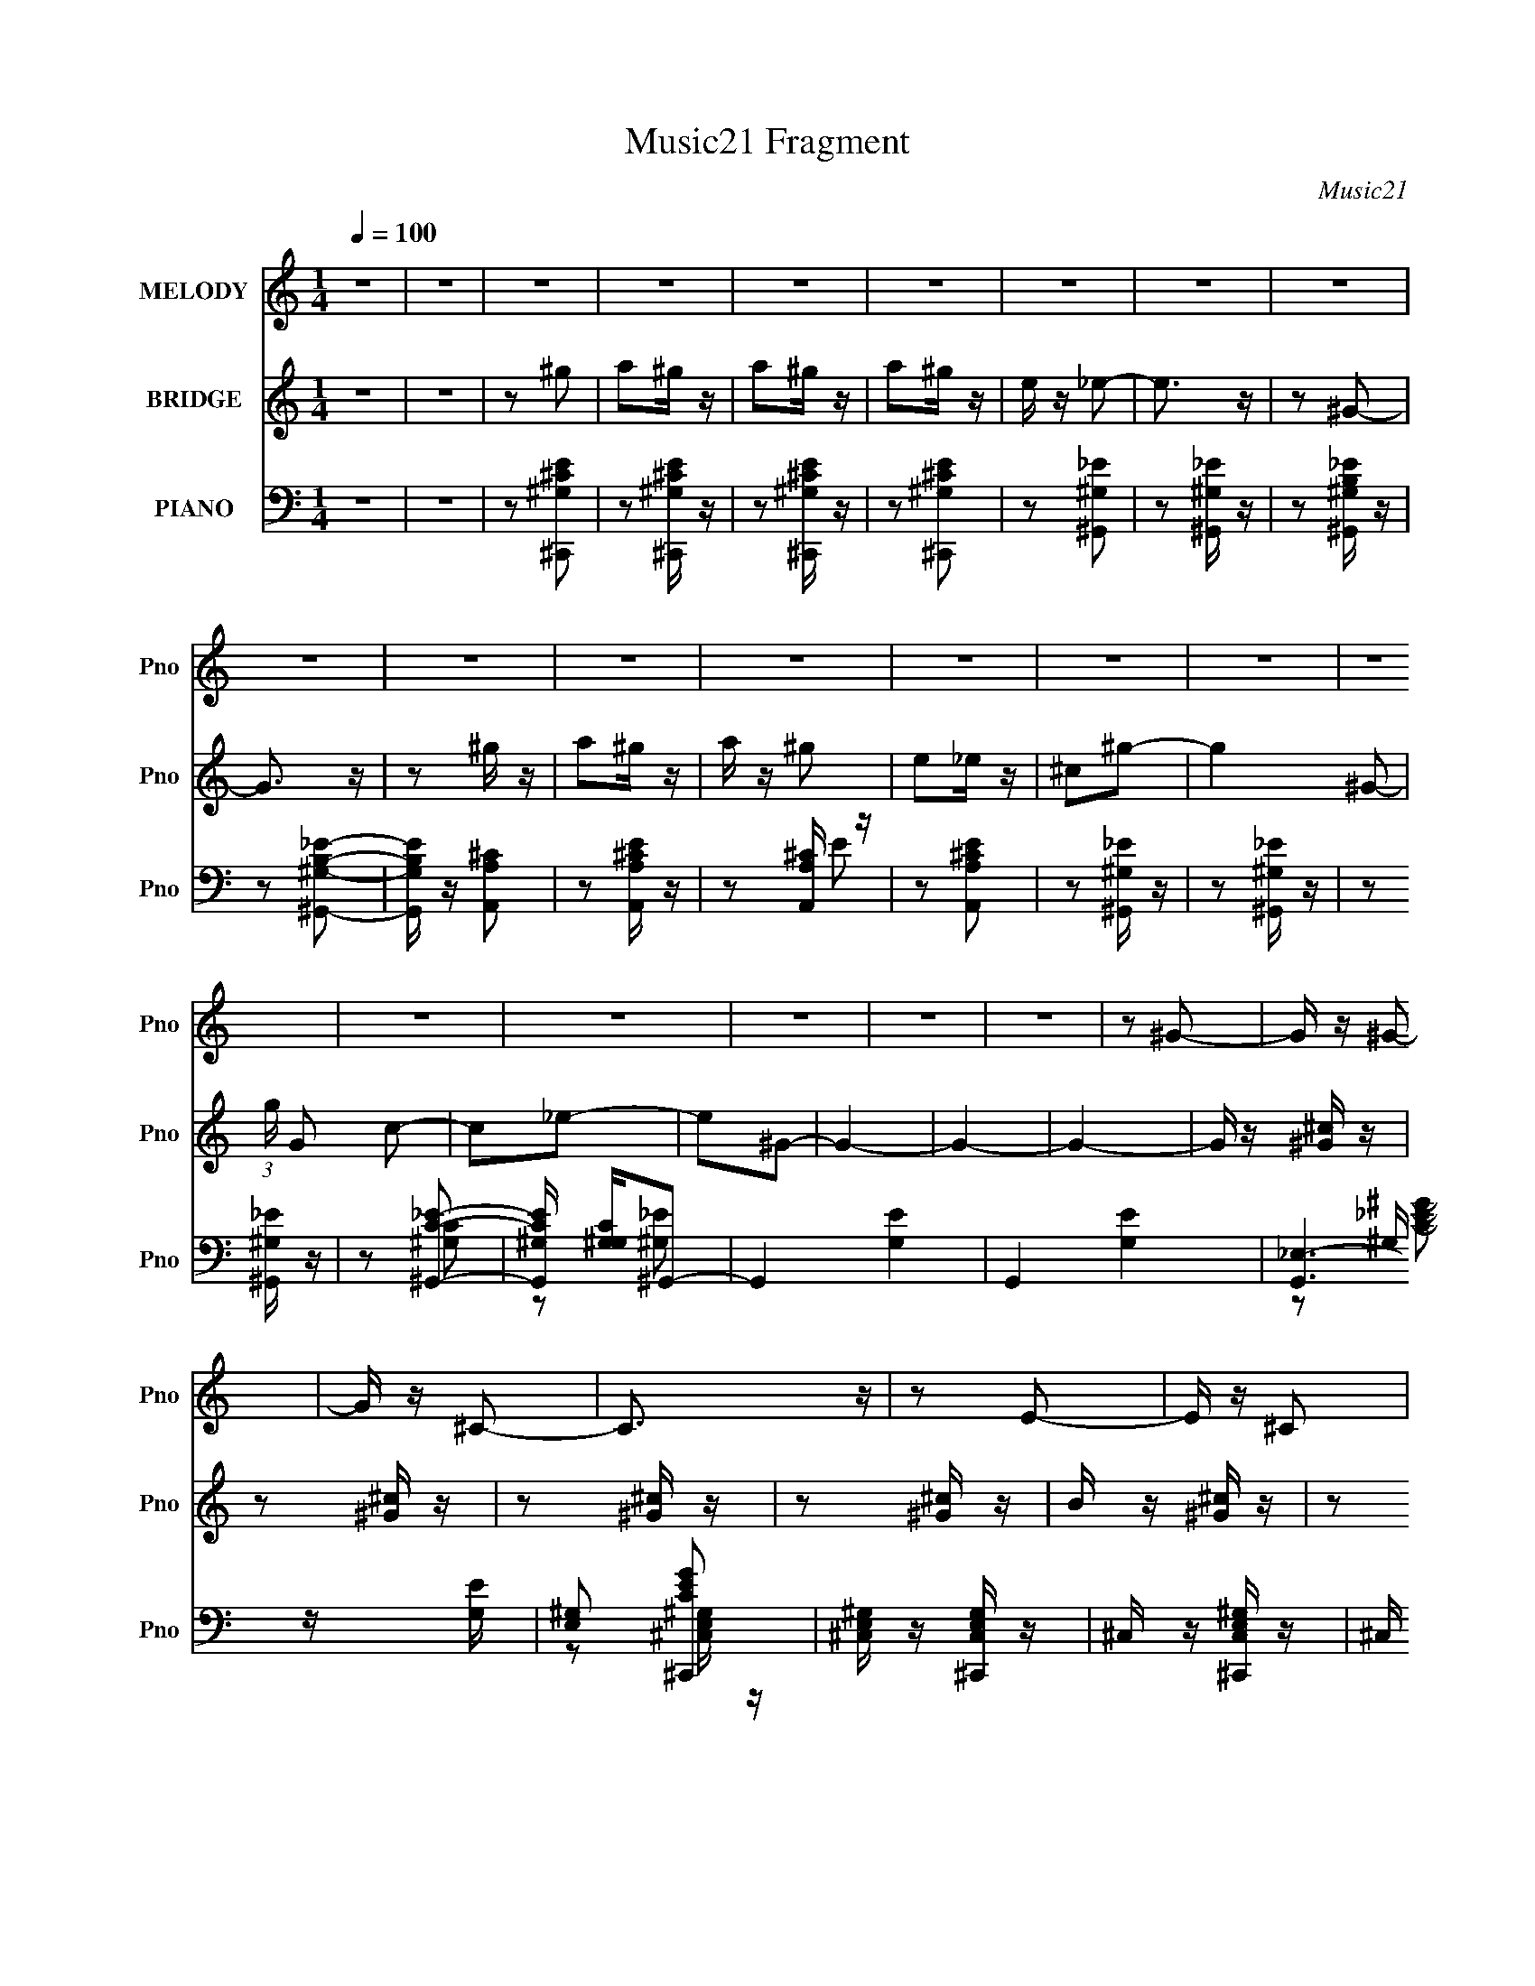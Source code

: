 X:1
T:Music21 Fragment
C:Music21
%%score 1 2 ( 3 4 5 )
L:1/16
Q:1/4=100
M:1/4
I:linebreak $
K:none
V:1 treble nm="MELODY" snm="Pno"
V:2 treble nm="BRIDGE" snm="Pno"
V:3 bass nm="PIANO" snm="Pno"
V:4 bass 
V:5 bass 
L:1/4
V:1
 z4 | z4 | z4 | z4 | z4 | z4 | z4 | z4 | z4 | z4 | z4 | z4 | z4 | z4 | z4 | z4 | z4 | z4 | z4 | %19
 z4 | z4 | z4 | z2 ^G2- | G z ^G2- | G z ^C2- | C3 z | z2 E2- | E z ^C2 | B, z ^C2- | C4 | z2 ^C2 | %31
 E z E z | E z E2- | E z E z | ^C z E2- | E z ^G2- | G z ^G2- | G4 | z2 ^G2- | G z B2- | B z ^C2- | %41
 C z E2- | E z ^C2- | C z ^C2 | B, z ^G,2- | G,2 z2 | z2 ^F z | ^F z F z | ^G z B,2- | B, z _E2- | %50
 E z ^C2- | C4- | C4- | C4- | C z ^c z | ^c z c z | ^c2^G2- | G z B z | B3 z | B z B2 | ^G z ^c z | %61
 B4- | B z A z | A z A z | A z A2- | A z ^C2 | E3 z | E z ^F z | E z ^F z | ^G4- | G z ^c z | %71
 ^c z c z | ^c2^G2- | G z B z | B3 z | B z B2 | ^G z ^c z | B4- | B z ^c z | ^c z c z | %80
 ^c[Q:1/4=100] z e2- | e z ^c z | B3 z | B z B z | B z ^G z | B4 | z2 ^F z | ^F2E z | ^F2^G z | %89
 ^F2E2 | ^FF^G2 | ^F z ^G z | B3 z | z4 | z2 E z |[Q:1/4=100] ^F z ^G2 | B z B2- | B z _E2- | %98
 E z ^C2- | C4- | C4- | C2 z2 | z2 ^G2- |[Q:1/4=100] G z ^G2- | G z ^C2- | C3 z | z2 E2- | %107
 E z ^C2 | B, z ^C2- | C4 | z2 ^C2 | E z E z | E z E2- | E z E z | ^C z E2- | E z ^G2- | G z ^G2- | %117
 G4 | z2 ^G2- | G z B2- | B z ^C2- | C z E2- | E z ^C2- | C z ^C2 | B, z ^G,2- | G,2 z2 | z2 ^F z | %127
 ^F z F z | ^G z B,2- | B, z _E2- | E z ^C2- | C4- | C4- | C4- | C z ^c z |[Q:1/4=100] ^c z c z | %136
 ^c2^G2- | G z B z | B3 z | B z B2 | ^G z ^c z | B4- | B z A z | A z A z | A z A2- | A z ^C2 | %146
 E3 z | E z ^F z | E z ^F z | ^G4- | G z ^c z | ^c z c z | ^c2^G2- | G z B z | B3 z | B z B2 | %156
 ^G z ^c z | B4- | B z ^c z | ^c z c z | ^c z e2- | e z ^c z | B3 z | B z B z | B z ^G z | B4 | %166
 z2 ^F z | ^F2E z | ^F2^G z | ^F2E2 | ^FF^G2 | ^F z ^G z | B3 z | z4 | z2 E z | ^F z ^G2 | %176
 B z B2- | B z ^G2 | ^c4- | c4- | c4 |] %181
V:2
 z4 | z4 | z2 ^g2 | a2^g z | a2^g z | a2^g z | e z _e2- | e3 z | z2 ^G2- | G3 z | z2 ^g z | %11
 a2^g z | a z ^g2 | e2_e z | ^c2^g2- | g4- ^G2- | (3:2:1g G2 c2- | c2_e2- | e2^G2- | G4- | G4- | %21
 G4- | G z [^G^c] z | z2 [^G^c] z | z2 [^G^c] z | z2 [^G^c] z | B z [^G^c] z | z2 [^G^c] z | %28
 z2 [^G^c] z | z2 [^G^c] z | z2 [^G^c] z | z2 [^G^c] z | z2 [^G^c] z | z2 [^G^c] z | z2 [^GB] z | %35
 z2 [^GB] z | z2 [^GB] z | z2 B2- | ^G (3:2:1B z [G^c] z | z2 [^G^c] z | z2 [^G^c] z | z2 [^G^c]2 | %42
 B z [^G^c] z | z2 [^G^c] z | z2 [^G^c] z | z2 [^G^c]2 | B2[^F^c] z | z2 [^F^c] z | z2 [^FB] z | %49
 z2 [^FB]2- | [FB] z [^G^c^g] z | a z ^g z | a2^g z | ee_e z | B2^c2- | c2 z2 | z4 | z4 | z2 ^c2- | %59
 c4- | c z B z | ^c2B2- | B2 z2 | z4 | z4 | z4 | z4 | e z ^f z | e z ^f z | ^g4- | g z ^c2- | %71
 c2 z2 | z4 | z4 | z2 ^c2- | c4- | c z ^c z | B3 z | z4 | z4 | z[Q:1/4=100] z3 | z4 | z4 | %83
 B z B z | B2^G2 | B4 | z2 [^F^c]2 | z2 [^F^c]2 | z2 [^F^c]2 | z2 [^F^c]2 | z2 [^F^c]2 | %91
 z2 [^F^c]2 | z2 [^F^c]2 | z2 [^F^c]2 | z2 E2- |[Q:1/4=100] E z ^F2 | ^G z [GB]2- | [GB]2 z2 | %98
 z2 ^g2 | a2^g z | a2^g z | ee^c2 | ^G2 z2 |[Q:1/4=100] z4 | z4 | z4 | z4 | z4 | z4 | z4 | %110
 z2 ^C2- | C z E2- | E z E2- | E3 z | z2 E2- | E z ^F2- | F z ^G2- | G4 | z4 | z2 [^G^c]2- | %120
 [Gc] z3 | z2 [^G^c]2- | [Gc]2 z2 | z2 [^G^c]2- | [Gc] z3 | z2 [^G^c]2- | [Gc]2 z2 | z2 [^F^c]2- | %128
 [Fc] z3 | z2 [^FB]2 | z2 ^g z | a z ^g z | a2^g2 | ee_e2 | B2^c2- |[Q:1/4=100] c2 z2 | z4 | z4 | %138
 z2 ^c2- | c4- | c z B z | ^c2B2- | B2 z2 | z4 | z4 | z4 | z4 | e z ^f z | e z ^f z | ^g4- | %150
 g z ^c2- | c2 z2 | z4 | z4 | z2 ^c2- | c4- | c z ^c z | B3 z | z4 | z4 | z4 | z4 | z4 | B z B z | %164
 B2^G2 | B4 | z2 [^F^c]2 | z2 [^F^c]2 | z2 [^F^c]2 | z2 [^F^c]2 | z2 [^F^c]2 | z2 [^F^c]2 | %172
 z2 [^F^c]2 | z2 [^F^c]2 | z2 E2- | E z ^F2 | ^G z [GB]2- | [GB]2[^GB] z | [^G^c]4- | [Gc]4- | %180
 [Gc]4- | [Gc]4- | [Gc] z ^g2 | a2^g z | a2^g z | a2^g z | e z _e2- | e3 z | z2 ^G2- | G3 z | %190
 z2 ^g z | a2^g z | a z ^g2 | e2_e z | ^c2^g2- | g4- ^G2- | (3:2:1g G2 c2- | c2_e2- | e2^c2- | %199
 c4- | c4- | c4- | c z3 |] %203
V:3
 z4 | z4 | z2 [^C,,^G,^CE]2 | z2 [^C,,^G,^CE] z | z2 [^C,,^G,^CE] z | z2 [^C,,^G,^CE]2 | %6
 z2 [^G,,^G,_E]2 | z2 [^G,,^G,_E] z | z2 [^G,,^G,B,_E] z | z2 [^G,,^G,B,_E]2- | %10
 [G,,G,B,E] z [A,,A,^C]2 | z2 [A,,A,^CE] z | z2 [A,,A,^C] z | z2 [A,,A,^CE]2 | z2 [^G,,^G,_E] z | %15
 z2 [^G,,^G,_E] z | z2 [^G,,^G,_E] z | z2 [^G,,C_E]2- | [G,,CE^G,] [^G,G,C]^G,,2- | G,,4- [G,E]4- | %20
 G,,4- [G,E]4- | [G,,_E,-]6 [G,E] | [E,^G,]2 [CEG^C,,]2 | [^C,E,^G,] z [^C,,C,E,G,] z | %24
 ^C, z [^C,,C,E,^G,] z | ^C, z [^C,,E,^G,^C]2- | ^C, (3:2:1[C,,E,G,C] z [^C,,C,E,^G,^C] z | %27
 ^C, z [^C,,E,^G,^C] z | ^C, z [^C,,E,^G,^C] z | ^C, z ^C,,2 | ^G,, [E,G,C] z [^C,,^C,E,^G,^C] z | %31
 ^C, z [^C,,C,E,^G,^C] z | ^C, z ^C,,2 | ^C, z [^C,,E,^G,^C]2 | _E,, z [=E,,E,^G,] z | %35
 E, z [E,,B,]2- | (3:2:1[E,,B,E,^G,] [E,^G,]/3 z [^G,,G,]2 | _E, z [^G,,^G,B,]2- | %38
 _E, (3:2:1[G,,G,B,] z [^C,,^G,^CE] z | ^G, z [^C,,^CE]2 | ^G, z [^C,,G,^CE] z | %41
 ^G, z [^C,,G,^CE] z | [^G,^CE] z [^C,,G,CE] z | ^G, z [^C,,^CE] z | ^G, z [^C,,G,^CE]2 | %45
 ^G, z [^C,,G,]2- | ^G,, [C,,G,] [CE] z [^F,,^F,A,^C] z | ^F, z [^F,,A,^C] z | %48
 ^F, z [B,,F,B,_E] z | ^F, z [B,,B,_E]2- | ^F, [B,,B,E] z [^C,,^G,^CE] z | ^G, z [^C,,G,^CE] z | %52
 ^G, z [^C,,^CE] z | ^G, z [^G,,,G,^CE]2 | [B,,,^G,^C] z [^C,,^C,G,CE] z | %55
 [^G,^CE] z [^C,,^C,G,CE] z | [^G,^CE] z [^C,,^C,G,CE] z | [^G,^CE] z [^C,,^C,CE] z | %58
 [^G,^CE] z [^C,,^C,G,CE] z | [^G,^CE] z [^C,,^C,E] z | [^G,^CE] z [B,,,B,,^F,B,_E] z | %61
 [^F,B,_E] z [B,,,B,,]2- | [^F,B,_E] (3:2:1[B,,,B,,] z [A,,,A,,A,^C=EA] z | %63
 [^CEA] z [A,,,A,,A,CEA] z | [^CEA] z [A,,,A,,A,CEA] z | [^CEA] z [A,,,A,,A,CEA] z | %66
 [^CEA] z [E,,E,^G,B,E] z | [^G,B,E] z [E,,E,G,B,E] z | [^G,B,E] z [^F,,,^F,,^F,^F] z | %69
 (3:2:2[^G,,,^G,,^G,]4 z2 | [^G,,,^G,,^G,_E]2[^C,,^C,G,^C=E] z | [^G,^CE] z [^C,,^C,G,CE] z | %72
 [^G,^CE] z [^C,,^C,G,CE] z | [^G,^CE] z [^C,,^C,G,CE] z | [^F,B,_E] z [B,,,F,B,E] z | %75
 [^F,B,_E] z [B,,,B,,F,B,E] z | [^F,B,_E] z [^C,,^C,^C=E] z | [B,,,B,,B,_E]3 z | %78
 [B,,,B,,B,_E]2[A,,,A,,]2 | [A,^CE] z [A,,,A,,A,CE] z | [A,^CE][Q:1/4=100] z [B,,,B,,B,_E^F] z | %81
 [B,_E^F] z [B,,,B,,]2 | (3:2:2[B,_E^F]4 z2 | [B,_E^F] z [B,,,B,,B,EF] z | %84
 [B,_E^F] z [B,,,B,,B,EF] z | [B,_E^F]3 z | [B,_E^F] (3:2:1[B,,,B,,] z [^F,,^F,^CFA] z | %87
 [^C^FA] z [^F,,^F,CFA] z | [^C^FA] z [^F,,^F,CFA] z | [^C^FA] z [^F,,^F,CFA] z | %90
 [^C^FA] z [^F,,^F,CFA] z | [^C^FA] z [^F,,^F,CFA] z | [^C^FA] z [^F,,^F,CFA] z | %93
 [^C^FA] z [^F,,^F,CFA] z | [^C^FA] z [E,,E,B,E^G] z |[Q:1/4=100] [B,E^G] z [E,,E,B,EG] z | %96
 [B,E^G] z [^G,,^G,G] z | B, z [^G,,^G,B,_E^G]2- | [G,,G,B,EG]2[^C,,^C,]2- | [C,,C,]4- [CE]3 | %100
 [C,,-C,-^C]8 [C,,C,] | ^C (3:2:2[EG]2 z [CE]2 | _E2^C,,2 | %103
[Q:1/4=100] [^C,E,^G,] z [^C,,C,E,G,] z | ^C, z [^C,,C,E,^G,] z | ^C, z [^C,,E,^G,^C]2- | %106
 ^C, (3:2:1[C,,E,G,C] z [^C,,C,E,^G,^C] z | ^C, z [^C,,E,^G,^C] z | ^C, z [^C,,E,^G,^C] z | %109
 ^C, z ^C,,2 | ^G,, [E,G,C] z [^C,,^C,E,^G,^C] z | ^C, z [^C,,C,E,^G,^C] z | ^C, z ^C,,2 | %113
 ^C, z [^C,,E,^G,^C]2 | _E,, z [=E,,E,^G,] z | E, z [E,,B,]2- | %116
 (3:2:1[E,,B,E,^G,] [E,^G,]/3 z [^G,,G,]2 | _E, z [^G,,^G,B,]2- | %118
 _E, (3:2:1[G,,G,B,] z [^C,,^G,^CE] z | ^G, z [^C,,^CE]2 | ^G, z [^C,,G,^CE] z | %121
 ^G, z [^C,,G,^CE] z | [^G,^CE] z [^C,,G,CE] z | ^G, z [^C,,^CE] z | ^G, z [^C,,G,^CE]2 | %125
 ^G, z [^C,,G,]2- | ^G,, [C,,G,] [CE] z [^F,,^F,A,^C] z | ^F, z [^F,,A,^C] z | %128
 ^F, z [B,,F,B,_E] z | ^F, z [B,,B,_E]2- | ^F, [B,,B,E] z [^C,,^G,^CE] z | ^G, z [^C,,G,^CE] z | %132
 ^G, z [^C,,^CE] z | ^G, z [^G,,,G,^CE]2 | [B,,,^G,^C] z [^C,,^C,G,CE] z | %135
[Q:1/4=100] [^G,^CE] z [^C,,^C,G,CE] z | [^G,^CE] z [^C,,^C,G,CE] z | [^G,^CE] z [^C,,^C,CE] z | %138
 [^G,^CE] z [^C,,^C,G,CE] z | [^G,^CE] z [^C,,^C,E] z | [^G,^CE] z [B,,,B,,^F,B,_E] z | %141
 [^F,B,_E] z [B,,,B,,]2- | [^F,B,_E] (3:2:1[B,,,B,,] z [A,,,A,,A,^C=EA] z | %143
 [^CEA] z [A,,,A,,A,CEA] z | [^CEA] z [A,,,A,,A,CEA] z | [^CEA] z [A,,,A,,A,CEA] z | %146
 [^CEA] z [E,,E,^G,B,E] z | [^G,B,E] z [E,,E,G,B,E] z | [^G,B,E] z [^F,,,^F,,^F,^F] z | %149
 (3:2:2[^G,,,^G,,^G,]4 z2 | [^G,,,^G,,^G,_E]2[^C,,^C,G,^C=E] z | [^G,^CE] z [^C,,^C,G,CE] z | %152
 [^G,^CE] z [^C,,^C,G,CE] z | [^G,^CE] z [^C,,^C,G,CE] z | [^F,B,_E] z [B,,,F,B,E] z | %155
 [^F,B,_E] z [B,,,B,,F,B,E] z | [^F,B,_E] z [^C,,^C,^C=E] z | [B,,,B,,B,_E]3 z | %158
 [B,,,B,,B,_E]2[A,,,A,,]2 | [A,^CE] z [A,,,A,,A,CE] z | [A,^CE] z [B,,,B,,B,_E^F] z | %161
 [B,_E^F] z [B,,,B,,]2 | (3:2:2[B,_E^F]4 z2 | [B,_E^F] z [B,,,B,,B,EF] z | %164
 [B,_E^F] z [B,,,B,,B,EF] z | [B,_E^F]3 z | [B,_E^F] (3:2:1[B,,,B,,] z [^F,,^F,^CFA] z | %167
 [^C^FA] z [^F,,^F,CFA] z | [^C^FA] z [^F,,^F,CFA] z | [^C^FA] z [^F,,^F,CFA] z | %170
 [^C^FA] z [^F,,^F,CFA] z | [^C^FA] z [^F,,^F,CFA] z | [^C^FA] z [^F,,^F,CFA] z | %173
 [^C^FA] z [^F,,^F,CFA] z | [^C^FA] z [E,,E,B,E^G] z | [B,E^G] z [E,,E,B,EG] z | %176
 [B,E^G] z [^G,,^G,G] z | B, z [^G,,,^G,,B,_E^F]2 | [^C,,^C,^CE^G]4- | [C,,C,CEG]4- | %180
 [C,,C,CEG]4- | [C,,C,CEG]4 | z2 [^C,,^G,^CE]2 | z2 [^C,,^G,^CE] z | z2 [^C,,^G,^CE] z | %185
 z2 [^C,,^G,^CE]2 | z2 [^G,,^G,_E]2 | z2 [^G,,^G,_E] z | z2 [^G,,^G,B,_E] z | z2 [^G,,^G,B,_E]2- | %190
 [G,,G,B,E] z [A,,A,^C]2 | z2 [A,,A,^CE] z | z2 [A,,A,^C] z | z2 [A,,A,^CE]2 | z2 [^G,,^G,_E] z | %195
 z2 [^G,,^G,_E] z | z2 [^G,,^G,_E] z | z2 [^G,,C_E]2- | %198
 [G,,CE^G,] (3:2:2[^G,G,C]/ (1:1:1[G,CG,]/G,2/3 (6:5:1z2 | [C,,C]4- | [C,,C]4- | [C,,C]4- | %202
 [C,,C]4- | [C,,C]4- | [C,,C]4- | (3:2:2[C,,C]/ z z3 |] %206
V:4
 x4 | x4 | x4 | x4 | x4 | x4 | x4 | x4 | x4 | x4 | x4 | x4 | z2 E2 | x4 | x4 | x4 | x4 | %17
 z2 [^G,C]2- | z2 [^G,_E]2- | x8 | x8 | z2 ^G, z x3 | z2 [^C,E,^G,] z | x4 | x4 | x4 | x14/3 | x4 | %28
 x4 | z2 [E,^G,^C]2- | x5 | x4 | z2 [E,^G,^C] z | x4 | x4 | z2 E, z | z2 _E, z | z2 _E, z | x14/3 | %39
 z2 [^G,^CE]2 | x4 | x4 | x4 | z2 [^G,^CE] z | x4 | z2 [^CE]2- | x6 | z2 [^F,A,^C] z | x4 | %49
 z2 ^F, z | x5 | x4 | z2 [^G,^CE] z | x4 | E z3 | x4 | x4 | z2 [^G,^CE] z | x4 | z2 [^G,^CE] z | %60
 x4 | z2 [^F,B,_E] z | x14/3 | x4 | x4 | x4 | x4 | x4 | x4 | ^G4 | x4 | x4 | x4 | x4 | x4 | x4 | %76
 x4 | x4 | z2 [A,^CE] z | x4 | x4 | z2 [B,_E^F] z | z2 [B,,,B,,] z | x4 | x4 | z2 [B,,,B,,]2- | %86
 x14/3 | x4 | x4 | x4 | x4 | x4 | x4 | x4 | x4 | x4 | z2 [B,_E^G] z | x4 | z2 [^CE]2- | x7 | %100
 [E^G]4- x5 | x5 | z2 [^C,E,^G,] z | x4 | x4 | x4 | x14/3 | x4 | x4 | z2 [E,^G,^C]2- | x5 | x4 | %112
 z2 [E,^G,^C] z | x4 | x4 | z2 E, z | z2 _E, z | z2 _E, z | x14/3 | z2 [^G,^CE]2 | x4 | x4 | x4 | %123
 z2 [^G,^CE] z | x4 | z2 [^CE]2- | x6 | z2 [^F,A,^C] z | x4 | z2 ^F, z | x5 | x4 | z2 [^G,^CE] z | %133
 x4 | E z3 | x4 | x4 | z2 [^G,^CE] z | x4 | z2 [^G,^CE] z | x4 | z2 [^F,B,_E] z | x14/3 | x4 | x4 | %145
 x4 | x4 | x4 | x4 | ^G4 | x4 | x4 | x4 | x4 | x4 | x4 | x4 | x4 | z2 [A,^CE] z | x4 | x4 | %161
 z2 [B,_E^F] z | z2 [B,,,B,,] z | x4 | x4 | z2 [B,,,B,,]2- | x14/3 | x4 | x4 | x4 | x4 | x4 | x4 | %173
 x4 | x4 | x4 | z2 [B,_E^G] z | x4 | x4 | x4 | x4 | x4 | x4 | x4 | x4 | x4 | x4 | x4 | x4 | x4 | %190
 x4 | x4 | z2 E2 | x4 | x4 | x4 | x4 | z2 [^G,C]2- | (3:2:2z2 [^C,,^C]4- | x4 | x4 | x4 | x4 | x4 | %204
 x4 | x4 |] %206
V:5
 x | x | x | x | x | x | x | x | x | x | x | x | x | x | x | x | x | x | x | x2 | x2 | %21
 z/ [C_E^G]/- x3/4 | x | x | x | x | x7/6 | x | x | x | x5/4 | x | x | x | x | z/ ^G,/4 z/4 | x | %37
 x | x7/6 | x | x | x | x | x | x | x | x3/2 | x | x | x | x5/4 | x | x | x | x | x | x | x | x | %59
 x | x | x | x7/6 | x | x | x | x | x | x | z/ [B,,,B,,]/ | x | x | x | x | x | x | x | x | x | x | %80
 x | x | x | x | x | x | x7/6 | x | x | x | x | x | x | x | x | x | x | x | x | x7/4 | x9/4 | %101
 x5/4 | x | x | x | x | x7/6 | x | x | x | x5/4 | x | x | x | x | z/ ^G,/4 z/4 | x | x | x7/6 | x | %120
 x | x | x | x | x | x | x3/2 | x | x | x | x5/4 | x | x | x | x | x | x | x | x | x | x | x | %142
 x7/6 | x | x | x | x | x | x | z/ [B,,,B,,]/ | x | x | x | x | x | x | x | x | x | x | x | x | x | %163
 x | x | x | x7/6 | x | x | x | x | x | x | x | x | x | x | x | x | x | x | x | x | x | x | x | x | %187
 x | x | x | x | x | x | x | x | x | x | x | x | x | x | x | x | x | x | x |] %206

